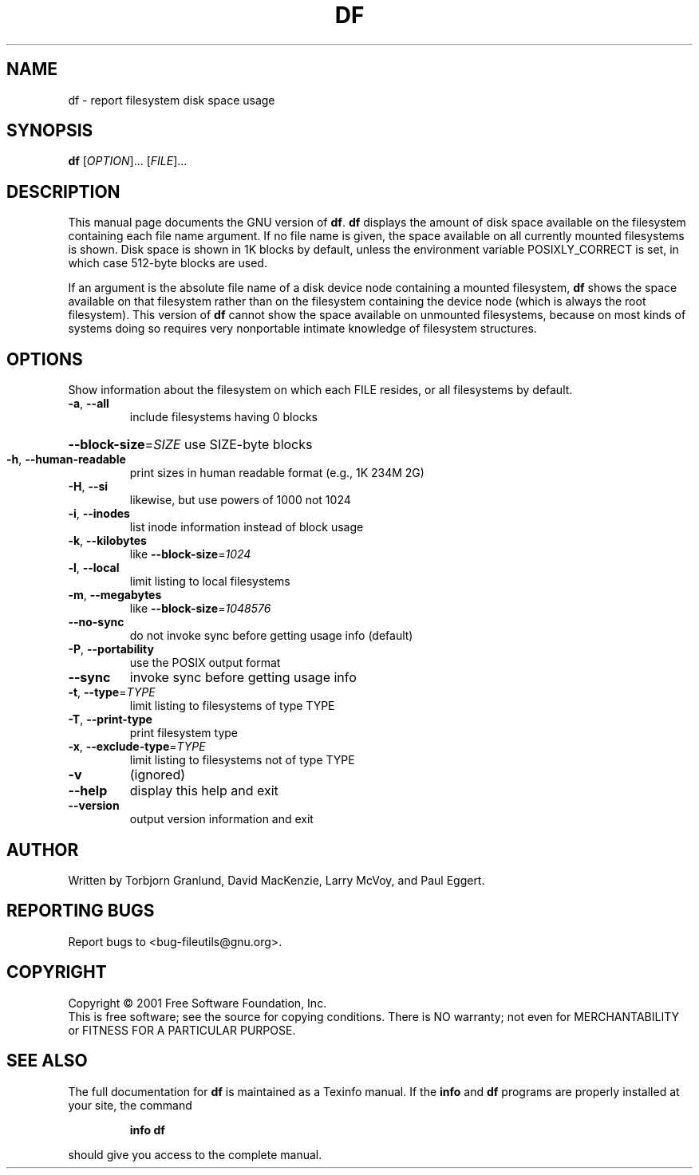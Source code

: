 .\" DO NOT MODIFY THIS FILE!  It was generated by help2man 1.24.
.TH DF "1" "April 2001" "df (fileutils) 4.1" FSF
.SH NAME
df \- report filesystem disk space usage
.SH SYNOPSIS
.B df
[\fIOPTION\fR]... [\fIFILE\fR]...
.SH DESCRIPTION
This manual page
documents the GNU version of
.BR df .
.B df
displays the amount of disk space available on the filesystem
containing each file name argument.  If no file name is given, the
space available on all currently mounted filesystems is shown.  Disk
space is shown in 1K blocks by default, unless the environment
variable POSIXLY_CORRECT is set, in which case 512-byte blocks are
used.
.PP
If an argument is the absolute file name of a disk device node containing a
mounted filesystem,
.B df
shows the space available on that filesystem rather than on the
filesystem containing the device node (which is always the root
filesystem).  This version of
.B df
cannot show the space available on unmounted filesystems, because on
most kinds of systems doing so requires very nonportable intimate
knowledge of filesystem structures.
.SH OPTIONS
.PP
Show information about the filesystem on which each FILE resides,
or all filesystems by default.
.TP
\fB\-a\fR, \fB\-\-all\fR
include filesystems having 0 blocks
.HP
\fB\-\-block\-size\fR=\fISIZE\fR use SIZE-byte blocks
.TP
\fB\-h\fR, \fB\-\-human\-readable\fR
print sizes in human readable format (e.g., 1K 234M 2G)
.TP
\fB\-H\fR, \fB\-\-si\fR
likewise, but use powers of 1000 not 1024
.TP
\fB\-i\fR, \fB\-\-inodes\fR
list inode information instead of block usage
.TP
\fB\-k\fR, \fB\-\-kilobytes\fR
like \fB\-\-block\-size\fR=\fI1024\fR
.TP
\fB\-l\fR, \fB\-\-local\fR
limit listing to local filesystems
.TP
\fB\-m\fR, \fB\-\-megabytes\fR
like \fB\-\-block\-size\fR=\fI1048576\fR
.TP
\fB\-\-no\-sync\fR
do not invoke sync before getting usage info (default)
.TP
\fB\-P\fR, \fB\-\-portability\fR
use the POSIX output format
.TP
\fB\-\-sync\fR
invoke sync before getting usage info
.TP
\fB\-t\fR, \fB\-\-type\fR=\fITYPE\fR
limit listing to filesystems of type TYPE
.TP
\fB\-T\fR, \fB\-\-print\-type\fR
print filesystem type
.TP
\fB\-x\fR, \fB\-\-exclude\-type\fR=\fITYPE\fR
limit listing to filesystems not of type TYPE
.TP
\fB\-v\fR
(ignored)
.TP
\fB\-\-help\fR
display this help and exit
.TP
\fB\-\-version\fR
output version information and exit
.SH AUTHOR
Written by Torbjorn Granlund, David MacKenzie, Larry McVoy, and Paul Eggert.
.SH "REPORTING BUGS"
Report bugs to <bug-fileutils@gnu.org>.
.SH COPYRIGHT
Copyright \(co 2001 Free Software Foundation, Inc.
.br
This is free software; see the source for copying conditions.  There is NO
warranty; not even for MERCHANTABILITY or FITNESS FOR A PARTICULAR PURPOSE.
.SH "SEE ALSO"
The full documentation for
.B df
is maintained as a Texinfo manual.  If the
.B info
and
.B df
programs are properly installed at your site, the command
.IP
.B info df
.PP
should give you access to the complete manual.
